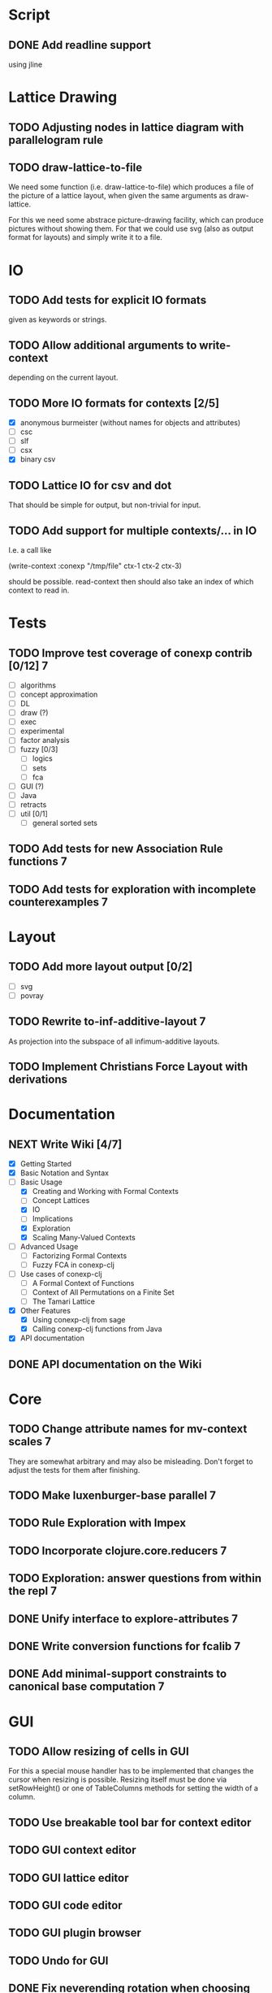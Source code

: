 # -*- mode: org -*-
#+startup: content
#+startup: hidestars
#+filetags: CONEXP
#+category: conexp-clj

* Script
** DONE Add readline support
   using jline
* Lattice Drawing
** TODO Adjusting nodes in lattice diagram with parallelogram rule
** TODO draw-lattice-to-file
   We need some function (i.e. draw-lattice-to-file) which produces a
   file of the picture of a lattice layout, when given the same
   arguments as draw-lattice.

   For this we need some abstrace picture-drawing facility, which can
   produce pictures without showing them. For that we could use svg
   (also as output format for layouts) and simply write it to a file.
* IO
** TODO Add tests for explicit IO formats
   given as keywords or strings.
** TODO Allow additional arguments to write-context
   depending on the current layout.
** TODO More IO formats for contexts [2/5]
   - [X] anonymous burmeister (without names for objects and
     attributes)
   - [ ] csc
   - [ ] slf
   - [ ] csx
   - [X] binary csv
** TODO Lattice IO for csv and dot
   That should be simple for output, but non-trivial for input.
** TODO Add support for multiple contexts/... in IO
   I.e. a call like

     (write-context :conexp "/tmp/file" ctx-1 ctx-2 ctx-3)

   should be possible. read-context then should also take an index of
   which context to read in.
* Tests
** TODO Improve test coverage of conexp contrib [0/12]                    :7:
   - [ ] algorithms
   - [ ] concept approximation
   - [ ] DL
   - [ ] draw (?)
   - [ ] exec
   - [ ] experimental
   - [ ] factor analysis
   - [ ] fuzzy [0/3]
     - [ ] logics
     - [ ] sets
     - [ ] fca
   - [ ] GUI (?)
   - [ ] Java
   - [ ] retracts
   - [ ] util [0/1]
     - [ ] general sorted sets
** TODO Add tests for new Association Rule functions                      :7:
** TODO Add tests for exploration with incomplete counterexamples         :7:
* Layout
** TODO Add more layout output [0/2]
   - [ ] svg
   - [ ] povray
** TODO Rewrite to-inf-additive-layout                                    :7:
   As projection into the subspace of all infimum-additive layouts.
** TODO Implement Christians Force Layout with derivations
* Documentation
** NEXT Write Wiki [4/7]
   - [X] Getting Started
   - [X] Basic Notation and Syntax
   - [-] Basic Usage
     - [X] Creating and Working with Formal Contexts
     - [ ] Concept Lattices
     - [X] IO
     - [ ] Implications
     - [X] Exploration
     - [X] Scaling Many-Valued Contexts
   - [ ] Advanced Usage
     - [ ] Factorizing Formal Contexts
     - [ ] Fuzzy FCA in conexp-clj
   - [ ] Use cases of conexp-clj
     - [ ] A Formal Context of Functions
     - [ ] Context of All Permutations on a Finite Set
     - [ ] The Tamari Lattice
   - [X] Other Features
     - [X] Using conexp-clj from sage
     - [X] Calling conexp-clj functions from Java
   - [X] API documentation
** DONE API documentation on the Wiki
* Core
** TODO Change attribute names for mv-context scales                      :7:
   They are somewhat arbitrary and may also be misleading. Don't
   forget to adjust the tests for them after finishing.
** TODO Make luxenburger-base parallel                                    :7:
** TODO Rule Exploration with Impex
** TODO Incorporate clojure.core.reducers                                 :7:
** TODO Exploration: answer questions from within the repl                :7:
** DONE Unify interface to explore-attributes                             :7:
** DONE Write conversion functions for fcalib                             :7:
** DONE Add minimal-support constraints to canonical base computation     :7:
* GUI
** TODO Allow resizing of cells in GUI
   For this a special mouse handler has to be implemented that changes the cursor when
   resizing is possible.  Resizing itself must be done via setRowHeight() or one of
   TableColumns methods for setting the width of a column.
** TODO Use breakable tool bar for context editor
** TODO GUI context editor
** TODO GUI lattice editor
** TODO GUI code editor
** TODO GUI plugin browser
** TODO Undo for GUI
** DONE Fix neverending rotation when choosing another tab
* Bugs
** DONE Fix error for conexp-clj's gui                                    :7:
   - State "DONE"       from "TODO"       [2013-09-26 Do 15:25]
   CLOCK: [2013-08-21 Mi 12:39]--[2013-08-21 Mi 12:39] =>  0:00
   Added: [2013-08-21 Mi 12:39]
** DONE conexp-clj: find out whether there is a bug in canonical-base with background knowledge
   - State "DONE"       from "NEXT"       [2013-09-04 Mi 18:02] \\
     Apparently, there was one: the computation of the canonical base with background
     knowledge unconditionally started with ∅ as the first premises, which is not correct if
     one has implications of the form ∅ ⇒ A for some A ⊆ M.  Fixed that, added some (small)
     test case for it and added Johannes as contributor to conexp-clj.
   - State "NEXT"       from "TODO"       [2013-09-04 Mi 17:10] \\
     Making first reasonability tests with the data from Johannes
   See Johannes information on this
   :LOGBOOK:
   CLOCK: [2013-09-04 Mi 17:11]--[2013-09-04 Mi 18:02] =>  0:51
   CLOCK: [2013-09-04 Mi 15:50]--[2013-09-04 Mi 15:51] =>  0:01
   :END:
   Added: [2013-09-04 Mi 15:50]

** DONE Check whether counterexample is valid in incomplete exploration   :7:
   - State "DONE"       from "TODO"       [2013-09-30 Mo 14:02]
   :LOGBOOK:
   CLOCK: [2013-09-30 Mo 13:47]--[2013-09-30 Mo 14:02] =>  0:15
   :END:

